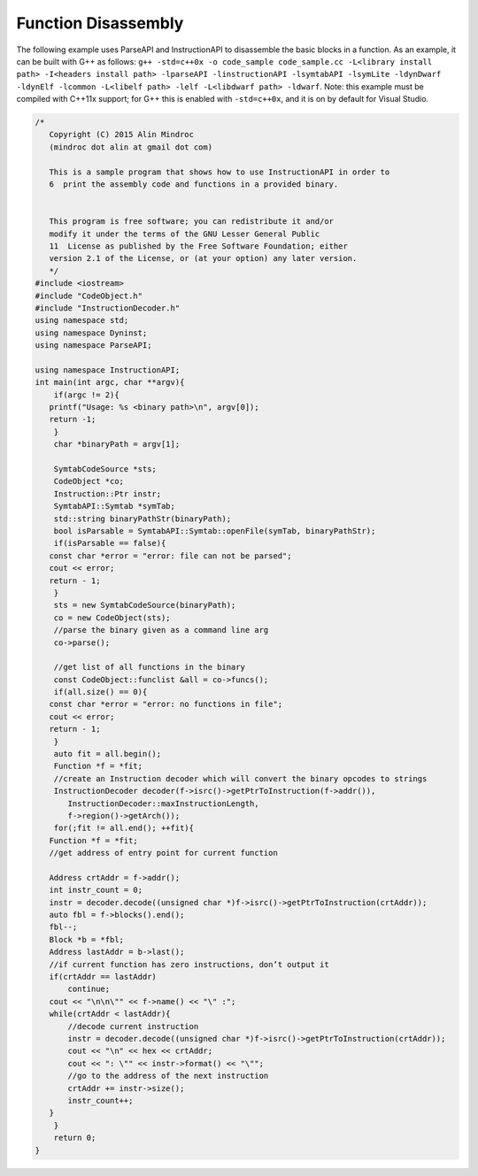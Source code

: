 
====================
Function Disassembly
====================

The following example uses ParseAPI and InstructionAPI to disassemble
the basic blocks in a function. As an example, it can be built with G++
as follows:
``g++ -std=c++0x -o code_sample code_sample.cc -L<library install path> -I<headers install path> -lparseAPI -linstructionAPI -lsymtabAPI -lsymLite -ldynDwarf -ldynElf -lcommon -L<libelf path> -lelf -L<libdwarf path> -ldwarf``.
Note: this example must be compiled with C++11x support; for G++ this is
enabled with ``-std=c++0x``, and it is on by default for Visual Studio.

.. code-block:: cpp

   /*
      Copyright (C) 2015 Alin Mindroc
      (mindroc dot alin at gmail dot com)

      This is a sample program that shows how to use InstructionAPI in order to
      6  print the assembly code and functions in a provided binary.


      This program is free software; you can redistribute it and/or
      modify it under the terms of the GNU Lesser General Public
      11  License as published by the Free Software Foundation; either
      version 2.1 of the License, or (at your option) any later version.
      */
   #include <iostream>
   #include "CodeObject.h"
   #include "InstructionDecoder.h"
   using namespace std;
   using namespace Dyninst;
   using namespace ParseAPI;

   using namespace InstructionAPI;
   int main(int argc, char **argv){
       if(argc != 2){
      printf("Usage: %s <binary path>\n", argv[0]);
      return -1;
       }
       char *binaryPath = argv[1];

       SymtabCodeSource *sts;
       CodeObject *co;
       Instruction::Ptr instr;
       SymtabAPI::Symtab *symTab;
       std::string binaryPathStr(binaryPath);
       bool isParsable = SymtabAPI::Symtab::openFile(symTab, binaryPathStr);
       if(isParsable == false){
      const char *error = "error: file can not be parsed";
      cout << error;
      return - 1;
       }
       sts = new SymtabCodeSource(binaryPath);
       co = new CodeObject(sts);
       //parse the binary given as a command line arg
       co->parse();

       //get list of all functions in the binary
       const CodeObject::funclist &all = co->funcs();
       if(all.size() == 0){
      const char *error = "error: no functions in file";
      cout << error;
      return - 1;
       }
       auto fit = all.begin();
       Function *f = *fit;
       //create an Instruction decoder which will convert the binary opcodes to strings
       InstructionDecoder decoder(f->isrc()->getPtrToInstruction(f->addr()),
          InstructionDecoder::maxInstructionLength,
          f->region()->getArch());
       for(;fit != all.end(); ++fit){
      Function *f = *fit;
      //get address of entry point for current function

      Address crtAddr = f->addr();
      int instr_count = 0;
      instr = decoder.decode((unsigned char *)f->isrc()->getPtrToInstruction(crtAddr));
      auto fbl = f->blocks().end();
      fbl--;
      Block *b = *fbl;
      Address lastAddr = b->last();
      //if current function has zero instructions, don’t output it
      if(crtAddr == lastAddr)
          continue;
      cout << "\n\n\"" << f->name() << "\" :";
      while(crtAddr < lastAddr){
          //decode current instruction
          instr = decoder.decode((unsigned char *)f->isrc()->getPtrToInstruction(crtAddr));
          cout << "\n" << hex << crtAddr;
          cout << ": \"" << instr->format() << "\"";
          //go to the address of the next instruction
          crtAddr += instr->size();
          instr_count++;
      }
       }
       return 0;
   }